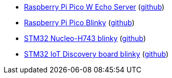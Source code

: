 * xref:examples/rp/pico-w/echo/README.adoc[Raspberry Pi Pico W Echo Server] (link:https://github.com/drogue-iot/drogue-device/tree/main/examples/rp/pico-w/echo[github])
* xref:examples/rp/pico/blinky/README.adoc[Raspberry Pi Pico Blinky] (link:https://github.com/drogue-iot/drogue-device/tree/main/examples/rp/pico/blinky[github])
* xref:examples/stm32h7/nucleo-h743zi/blinky/README.adoc[STM32 Nucleo-H743 blinky] (link:https://github.com/drogue-iot/drogue-device/tree/main/examples/stm32h7/nucleo-h743zi/blinky[github])
* xref:examples/stm32u5/iot02a/blinky/README.adoc[STM32 IoT Discovery board blinky] (link:https://github.com/drogue-iot/drogue-device/tree/main/examples/stm32u5/iot02a/blinky[github])
